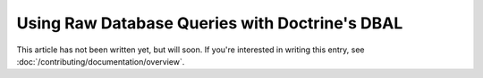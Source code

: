 Using Raw Database Queries with Doctrine's DBAL
===============================================

This article has not been written yet, but will soon. If you're interested
in writing this entry, see :doc:`/contributing/documentation/overview`.